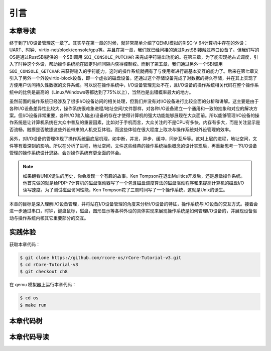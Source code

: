 引言
=========================================

本章导读
-----------------------------------------

终于到了I/O设备管理这一章了。其实早在第一章的时候，就非常简单介绍了QEMU模拟的RISC-V 64计算机中存在的外设：UART、时钟、virtio-net/block/console/gpu等。并且在第一章，我们就已经间接的通过RustSBI接触过串口设备了。但我们写的OS是通过RustSBI提供的一个SBI调用 ``SBI_CONSOLE_PUTCHAR`` 来完成字符输出功能的。在第三章，为了能实现抢占式调度，引入了时钟这个外设，帮助操作系统能在固定时间间隔内获得控制权。而到了第五章，我们通过另外一个SBI调用 ``SBI_CONSOLE_GETCHAR`` 来获得输入的字符能力。这时的操作系统就拥有了与使用者进行最基本交互的能力了。后来在第七章又引入了另外一个外设virtio-block设备，即一个虚拟的磁盘设备。还通过这个存储设备完成了对数据的持久存储，并在其上实现了方便用户访问持久性数据的文件系统。可以说在操作系统中，I/O设备管理无处不在，且I/O设备的操作系统相关代码在整个操作系统中的比例是最高的（Linux/Windows等都达到了75%以上），当然也是出错概率最大的地方。

虽然前面的操作系统已经涉及了很多I/O设备访问的相关处理，但我们并没有对I/O设备进行比较全面的分析和讲解。这主要是由于各种I/O设备差异性比较大，操作系统很难象进程/地址空间/文件那样，对各种I/O设备建立一个通用和一致的抽象和对应的解决方案。但I/O设备非常重要，各种I/O(输入输出)设备的存在才使得计算机的强大功能能够展现在大众面前。所以能够管理I/O设备的操作系统是让计算机系统在大众中普及的重要因素，比如对于手机而言，大众关注的不是CPU有多快，内存有多大，而是关注显示是否流畅，触摸是否敏捷这些外设带来的人机交互体验。而这些体验在很大程度上取决与操作系统对外设管理的效率。

另外，对I/O设备的管理体现了操作系统最底层机理，如中断，并发，异步，缓冲，同步互斥等。这对上层的进程，地址空间，文件等有着深刻的影响。所以在分析了进程，地址空间，文件这些经典的操作系统抽象概念的设计实现后，再重新思考一下I/O设备管理的操作系统设计思路，会对操作系统有更全面的体会。

.. note::

   如果翻看UNIX诞生的历史，你会发现一个有趣的故事。Ken Tompson在退出Mulitics开发后，还是想做操作系统。他首先做的就是给PDP-7计算机的磁盘驱动器写了一个包含磁盘调度算法的磁盘驱动程序和来提高计算机的磁盘I/O读写速度。为了测试磁盘访问性能，Ken Tompson花了三周时间写了一个操作系统，这就是Unix的诞生。

本章的目标是深入理解I/O设备管理，并将站在I/O设备管理的角度来分析I/O设备的特征，操作系统与I/O设备的交互方式。接着会进一步通过串口，时钟，键盘鼠标，磁盘，图形显示等各种外设的具体实现来展现操作系统是如何管理I/O设备的，并展现设备驱动与操作系统内核其它重要部分的交互。


实践体验
-----------------------------------------

获取本章代码：

.. code-block:: console

   $ git clone https://github.com/rcore-os/rCore-Tutorial-v3.git
   $ cd rCore-Tutorial-v3
   $ git checkout ch8

在 qemu 模拟器上运行本章代码：

.. code-block:: console

   $ cd os
   $ make run



本章代码树
-----------------------------------------

.. code-block::
   :linenos:
   :emphasize-lines: 50

   ./os/src
   Rust        32 Files    2893 Lines
   Assembly     3 Files      88 Lines
   ./easyfs/src
   Rust         7 Files     908 Lines
   ├── bootloader
   │   ├── rustsbi-k210.bin
   │   └── rustsbi-qemu.bin
   ├── Dockerfile
   ├── easy-fs(新增：从内核中独立出来的一个简单的文件系统 EasyFileSystem 的实现)
   │   ├── Cargo.toml
   │   └── src
   │       ├── bitmap.rs(位图抽象)
   │       ├── block_cache.rs(块缓存层，将块设备中的部分块缓存在内存中)
   │       ├── block_dev.rs(声明块设备抽象接口 BlockDevice，需要库的使用者提供其实现)
   │       ├── efs.rs(实现整个 EasyFileSystem 的磁盘布局)
   │       ├── layout.rs(一些保存在磁盘上的数据结构的内存布局)
   │       ├── lib.rs
   │       └── vfs.rs(提供虚拟文件系统的核心抽象，即索引节点 Inode)
   ├── easy-fs-fuse(新增：将当前 OS 上的应用可执行文件按照 easy-fs 的格式进行打包)
   │   ├── Cargo.toml
   │   └── src
   │       └── main.rs
   ├── LICENSE
   ├── Makefile
   ├── os
   │   ├── build.rs
   │   ├── Cargo.toml(修改：新增 Qemu 和 K210 两个平台的块设备驱动依赖 crate)
   │   ├── Makefile(修改：新增文件系统的构建流程)
   │   └── src
   │       ├── config.rs(修改：新增访问块设备所需的一些 MMIO 配置)
   │       ├── console.rs
   │       ├── drivers(修改：新增 Qemu 和 K210 两个平台的块设备驱动)
   │       │   ├── block
   │       │   │   ├── mod.rs(将不同平台上的块设备全局实例化为 BLOCK_DEVICE 提供给其他模块使用)
   │       │   │   ├── sdcard.rs(K210 平台上的 microSD 块设备, Qemu不会用)
   │       │   │   └── virtio_blk.rs(Qemu 平台的 virtio-blk 块设备)
   │       │   └── mod.rs
   │       ├── entry.asm
   │       ├── fs(修改：在文件系统中新增常规文件的支持)
   │       │   ├── inode.rs(新增：将 easy-fs 提供的 Inode 抽象封装为内核看到的 OSInode
   │       │   │            并实现 fs 子模块的 File Trait)
   │       │   ├── mod.rs
   │       │   ├── pipe.rs
   │       │   └── stdio.rs
   │       ├── lang_items.rs
   │       ├── link_app.S
   │       ├── linker-k210.ld
   │       ├── linker-qemu.ld
   │       ├── loader.rs(移除：应用加载器 loader 子模块，本章开始从文件系统中加载应用)
   │       ├── main.rs
   │       ├── mm
   │       │   ├── address.rs
   │       │   ├── frame_allocator.rs
   │       │   ├── heap_allocator.rs
   │       │   ├── memory_set.rs(修改：在创建地址空间的时候插入 MMIO 虚拟页面)
   │       │   ├── mod.rs
   │       │   └── page_table.rs
   │       ├── sbi.rs
   │       ├── syscall
   │       │   ├── fs.rs(修改：新增 sys_open/sys_dup)
   │       │   ├── mod.rs
   │       │   └── process.rs(修改：sys_exec 改为从文件系统中加载 ELF，并支持命令行参数)
   │       ├── task
   │       │   ├── context.rs
   │       │   ├── manager.rs
   │       │   ├── mod.rs(修改初始进程 INITPROC 的初始化)
   │       │   ├── pid.rs
   │       │   ├── processor.rs
   │       │   ├── switch.rs
   │       │   ├── switch.S
   │       │   └── task.rs
   │       ├── timer.rs
   │       └── trap
   │           ├── context.rs
   │           ├── mod.rs
   │           └── trap.S
   ├── README.md
   ├── rust-toolchain
   ├── tools
   │   ├── kflash.py
   │   ├── LICENSE
   │   ├── package.json
   │   ├── README.rst
   │   └── setup.py
   └── user
      ├── Cargo.lock
      ├── Cargo.toml
      ├── Makefile
      └── src
         ├── bin
         │   ├── cat.rs(新增)
         │   ├── cmdline_args.rs(新增)
         │   ├── exit.rs
         │   ├── fantastic_text.rs
         │   ├── filetest_simple.rs(新增：简单文件系统测例)
         │   ├── forktest2.rs
         │   ├── forktest.rs
         │   ├── forktest_simple.rs
         │   ├── forktree.rs
         │   ├── hello_world.rs
         │   ├── initproc.rs
         │   ├── matrix.rs
         │   ├── pipe_large_test.rs
         │   ├── pipetest.rs
         │   ├── run_pipe_test.rs
         │   ├── sleep.rs
         │   ├── sleep_simple.rs
         │   ├── stack_overflow.rs
         │   ├── user_shell.rs(修改：支持命令行参数解析和输入/输出重定向)
         │   ├── usertests.rs
         │   └── yield.rs
         ├── console.rs
         ├── lang_items.rs
         ├── lib.rs(修改：支持命令行参数解析)
         ├── linker.ld
         └── syscall.rs(修改：新增 sys_open 和 sys_dup)


本章代码导读
-----------------------------------------------------          

